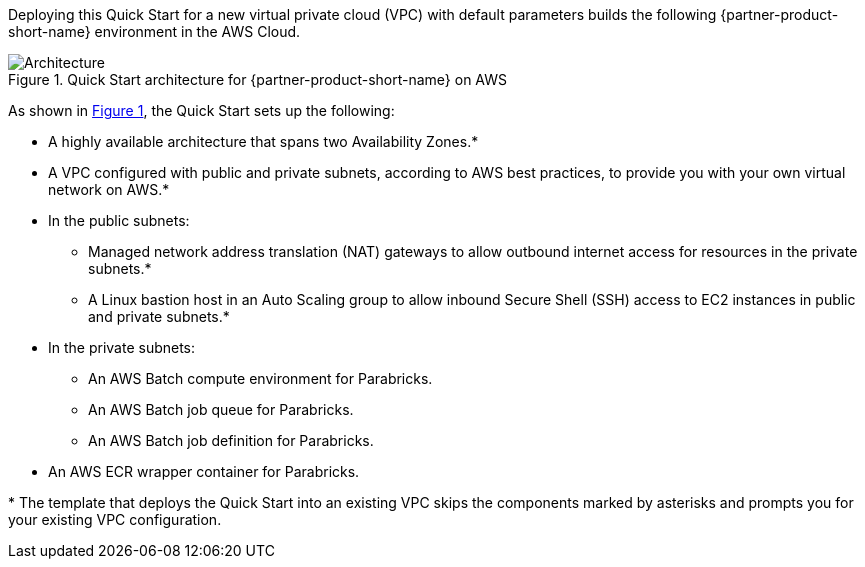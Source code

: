 :xrefstyle: short

Deploying this Quick Start for a new virtual private cloud (VPC) with
default parameters builds the following {partner-product-short-name} environment in the
AWS Cloud.

// Replace this example diagram with your own. Follow our wiki guidelines: https://w.amazon.com/bin/view/AWS_Quick_Starts/Process_for_PSAs/#HPrepareyourarchitecturediagram. Upload your source PowerPoint file to the GitHub {deployment name}/docs/images/ directory in this repo.

[#architecture1]
.Quick Start architecture for {partner-product-short-name} on AWS
image::../images/parabricks_aws_qsg_architecture_diagram.jpg[Architecture]

As shown in <<architecture1>>, the Quick Start sets up the following:

* A highly available architecture that spans two Availability Zones.*
* A VPC configured with public and private subnets, according to AWS
best practices, to provide you with your own virtual network on AWS.*
* In the public subnets:
** Managed network address translation (NAT) gateways to allow outbound
internet access for resources in the private subnets.*
** A Linux bastion host in an Auto Scaling group to allow inbound Secure
Shell (SSH) access to EC2 instances in public and private subnets.*
* In the private subnets:
** An AWS Batch compute environment for Parabricks.
** An AWS Batch job queue for Parabricks.
** An AWS Batch job definition for Parabricks.
// Add bullet points for any additional components that are included in the deployment. Ensure that the additional components are also represented in the architecture diagram. End each bullet with a period.
* An AWS ECR wrapper container for Parabricks.

[.small]#* The template that deploys the Quick Start into an existing VPC skips the components marked by asterisks and prompts you for your existing VPC configuration.#
